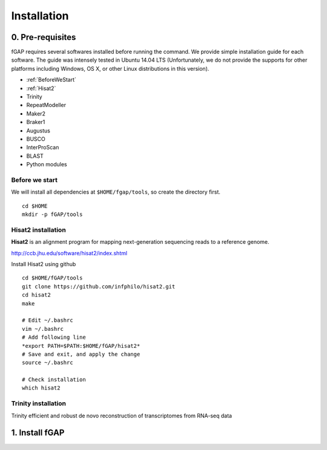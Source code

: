 ============
Installation
============

-----------------
0. Pre-requisites
-----------------

fGAP requires several softwares installed before running the command. We provide simple installation guide for each software. The guide was intensely tested in Ubuntu 14.04 LTS (Unfortunately, we do not provide the supports for other platforms including Windows, OS X, or other Linux distributions in this version).

- :ref:`BeforeWeStart`
- :ref:`Hisat2`
- Trinity
- RepeatModeller
- Maker2
- Braker1
- Augustus
- BUSCO
- InterProScan
- BLAST
- Python modules


.. _BeforeWeStart:

^^^^^^^^^^^^^^^
Before we start
^^^^^^^^^^^^^^^

We will install all dependencies at ``$HOME/fgap/tools``, so create the directory first. ::

    cd $HOME
    mkdir -p fGAP/tools

.. _Hisat2:

^^^^^^^^^^^^^^^^^^^
Hisat2 installation
^^^^^^^^^^^^^^^^^^^

**Hisat2** is an alignment program for mapping next-generation sequencing reads  to a reference genome.

http://ccb.jhu.edu/software/hisat2/index.shtml

Install Hisat2 using github ::

    cd $HOME/fGAP/tools
    git clone https://github.com/infphilo/hisat2.git
    cd hisat2
    make

    # Edit ~/.bashrc
    vim ~/.bashrc
    # Add following line
    *export PATH=$PATH:$HOME/fGAP/hisat2*
    # Save and exit, and apply the change
    source ~/.bashrc

    # Check installation
    which hisat2

.. _Trinity:

^^^^^^^^^^^^^^^^^^^^
Trinity installation
^^^^^^^^^^^^^^^^^^^^

Trinity efficient and robust de novo reconstruction of transcriptomes from RNA-seq data

---------------
1. Install fGAP
---------------